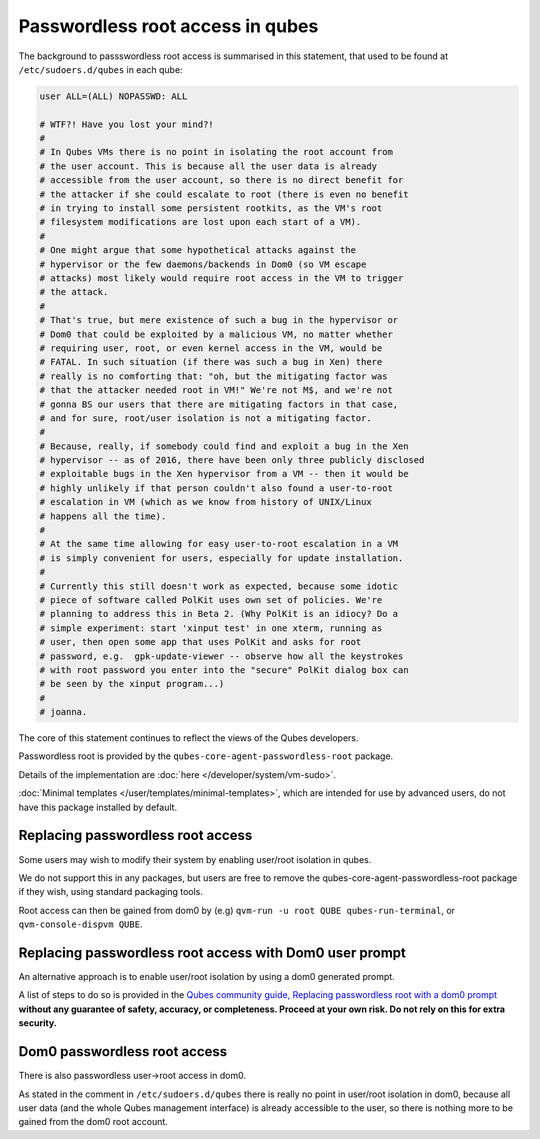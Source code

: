 =================================
Passwordless root access in qubes
=================================


The background to passswordless root access is summarised in this statement, that used to be found at ``/etc/sudoers.d/qubes`` in each qube:

.. code:: text

      user ALL=(ALL) NOPASSWD: ALL

      # WTF?! Have you lost your mind?!
      #
      # In Qubes VMs there is no point in isolating the root account from
      # the user account. This is because all the user data is already
      # accessible from the user account, so there is no direct benefit for
      # the attacker if she could escalate to root (there is even no benefit
      # in trying to install some persistent rootkits, as the VM's root
      # filesystem modifications are lost upon each start of a VM).
      #
      # One might argue that some hypothetical attacks against the
      # hypervisor or the few daemons/backends in Dom0 (so VM escape
      # attacks) most likely would require root access in the VM to trigger
      # the attack.
      #
      # That's true, but mere existence of such a bug in the hypervisor or
      # Dom0 that could be exploited by a malicious VM, no matter whether
      # requiring user, root, or even kernel access in the VM, would be
      # FATAL. In such situation (if there was such a bug in Xen) there
      # really is no comforting that: "oh, but the mitigating factor was
      # that the attacker needed root in VM!" We're not M$, and we're not
      # gonna BS our users that there are mitigating factors in that case,
      # and for sure, root/user isolation is not a mitigating factor.
      #
      # Because, really, if somebody could find and exploit a bug in the Xen
      # hypervisor -- as of 2016, there have been only three publicly disclosed
      # exploitable bugs in the Xen hypervisor from a VM -- then it would be
      # highly unlikely if that person couldn't also found a user-to-root
      # escalation in VM (which as we know from history of UNIX/Linux
      # happens all the time).
      #
      # At the same time allowing for easy user-to-root escalation in a VM
      # is simply convenient for users, especially for update installation.
      #
      # Currently this still doesn't work as expected, because some idotic
      # piece of software called PolKit uses own set of policies. We're
      # planning to address this in Beta 2. (Why PolKit is an idiocy? Do a
      # simple experiment: start 'xinput test' in one xterm, running as
      # user, then open some app that uses PolKit and asks for root
      # password, e.g.  gpk-update-viewer -- observe how all the keystrokes
      # with root password you enter into the "secure" PolKit dialog box can
      # be seen by the xinput program...)
      #
      # joanna.



The core of this statement continues to reflect the views of the Qubes developers.

Passwordless root is provided by the ``qubes-core-agent-passwordless-root`` package.

Details of the implementation are :doc:`here </developer/system/vm-sudo>`.

:doc:`Minimal templates </user/templates/minimal-templates>`, which are intended for use by advanced users, do not have this package installed by default.

Replacing passwordless root access
----------------------------------

Some users may wish to modify their system by enabling user/root isolation in qubes.

We do not support this in any packages, but users are free to remove the qubes-core-agent-passwordless-root package if they wish, using standard packaging tools.


Root access can then be gained from dom0 by (e.g) ``qvm-run -u root QUBE qubes-run-terminal``, or ``qvm-console-dispvm QUBE``.

Replacing passwordless root access with Dom0 user prompt
--------------------------------------------------------

An alternative approach is to enable user/root isolation by using a dom0 generated prompt.

A list of steps to do so is provided in the `Qubes community guide, Replacing passwordless root with a dom0 prompt <https://forum.qubes-os.org/t/replacing-passwordless-root-with-a-dom0-prompt/19074>`__ **without any guarantee of safety, accuracy, or completeness. Proceed at your own risk. Do not rely on this for extra security.**


Dom0 passwordless root access
-----------------------------

There is also passwordless user->root access in dom0.

As stated in the comment in ``/etc/sudoers.d/qubes`` there is really no point in user/root isolation in dom0, because all user data (and the whole Qubes management interface) is already accessible to the user, so there is nothing more to be gained from the dom0 root account.

